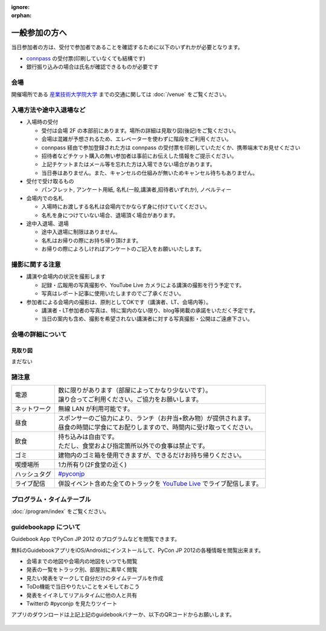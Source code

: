 :ignore:
:orphan:

================
 一般参加の方へ
================

当日参加者の方は、受付で参加者であることを確認するために以下のいずれかが必要となります。

- `connpass <http://connpass.com/event/708/>`_ の受付票(印刷していなくても結構です)
- 銀行振り込みの場合は氏名が確認できるものが必要です


会場
====

開催場所である `産業技術大学院大学 <http://aiit.jp/>`_ までの交通に関しては :doc:`/venue` をご覧ください。


入場方法や途中入退場など
========================

* 入場時の受付

  * 受付は会場 2F の本部前にあります。場所の詳細は見取り図(後記)をご覧ください。
  * 会場は混雑が予想されるため、エレベーターを使わずに階段をご利用ください。
  * connpass 経由で参加登録された方は connpass の受付票を印刷していただくか、携帯端末でお見せください
  * 招待者などチケット購入の無い参加者は事前にお伝えした情報をご提示ください。
  * 上記チケットまたはメール等を忘れた方は入場できない場合があります。
  * 当日券はありません。また、キャンセルの仕組みが無いためキャンセル待ちもありません。

* 受付で受け取るもの

  * パンフレット, アンケート用紙, 名札(一般,講演者,招待者いずれか), ノベルティー

* 会場内での名札

  * 入場時にお渡しする名札は会場内でかならず身に付けていてください。
  * 名札を身につけていない場合、退場頂く場合があります。

* 途中入退場、退場

  * 途中入退場に制限はありません。
  * 名札はお帰りの際にお持ち帰り頂けます。
  * お帰りの際によろしければアンケートのご記入をお願いいたします。


撮影に関する注意
================

* 講演や会場内の状況を撮影します

  * 記録・広報用の写真撮影や、YouTube Live カメラによる講演の撮影を行う予定です。
  * 写真はレポート記事に使用いたしますのでご了承ください。

* 参加者による会場内の撮影は、原則としてOKです（講演者、LT、会場内等）。

  * 講演者・LT参加者の写真は、特に案内のない限り、blog等掲載の承諾をいただく予定です。
  * 当日の案内も含め、撮影を希望されない講演者に対する写真撮影・公開はご遠慮下さい。


会場の詳細について
==================

見取り図
--------

まだない

.. 画像来たら貼る

諸注意
======
   
.. list-table::

  * - 電源
    - | 数に限りがあります（部屋によってかなり少ないです）。
      | 譲り合ってご利用ください。ご協力をお願いします。
  * - ネットワーク
    - 無線 LAN が利用可能です。
  * - 昼食
    - | スポンサーのご協力により、ランチ（お弁当+飲み物）が提供されます。
      | 昼食の時間に学食にてお配りしますので、時間内に受け取ってください。
  * - 飲食
    - | 持ち込みは自由です。
      | ただし、食堂および指定箇所以外での食事は禁止です。
  * - ゴミ
    - 建物内のゴミ箱を使用できますが、できるだけお持ち帰りください。
  * - 喫煙場所
    - 1カ所有り(2F食堂の近く)
  * - ハッシュタグ
    - `#pyconjp <http://twitter.com/search/realtime/%23pyconjp>`_
  * - ライブ配信
    - 併設イベント含めた全てのトラックを `YouTube Live <http://www.youtube.com/live?gl=JP&hl=ja>`_ でライブ配信します。


プログラム・タイムテーブル
==========================

:doc:`/program/index` をご覧ください。


guidebookapp について
=====================

Guidebook App でPyCon JP 2012 のプログラムなどを閲覧できます。

.. raw:: html

   <iframe src="http://gears.guidebook.com/static/assets/badge.html?guide_name=PyCon JP 2012&gid=2741&shortname=pyconjp2012" frameborder="0" width="350" height="150" style="width:350px;height:150px;overflow:hidden;" scrolling="no"></iframe>

無料のGuidebookアプリをiOS/Androidにインストールして、PyCon JP 2012の各種情報を閲覧出来ます。

* 会場までの地図や会場内の地図をいつでも閲覧
* 発表の一覧をトラック別、部屋別に素早く閲覧
* 見たい発表をマークして自分だけのタイムテーブルを作成
* ToDo機能で当日やりたいことをメモしておこう
* 発表をイイネしてリアルタイムに他の人と共有
* Twitterの #pyconjp を見たりツイート

アプリのダウンロードは上記上記のguidebookバナーか、以下のQRコードからお願いします。

.. figure:: /_static/guidebook-qr-code.png

